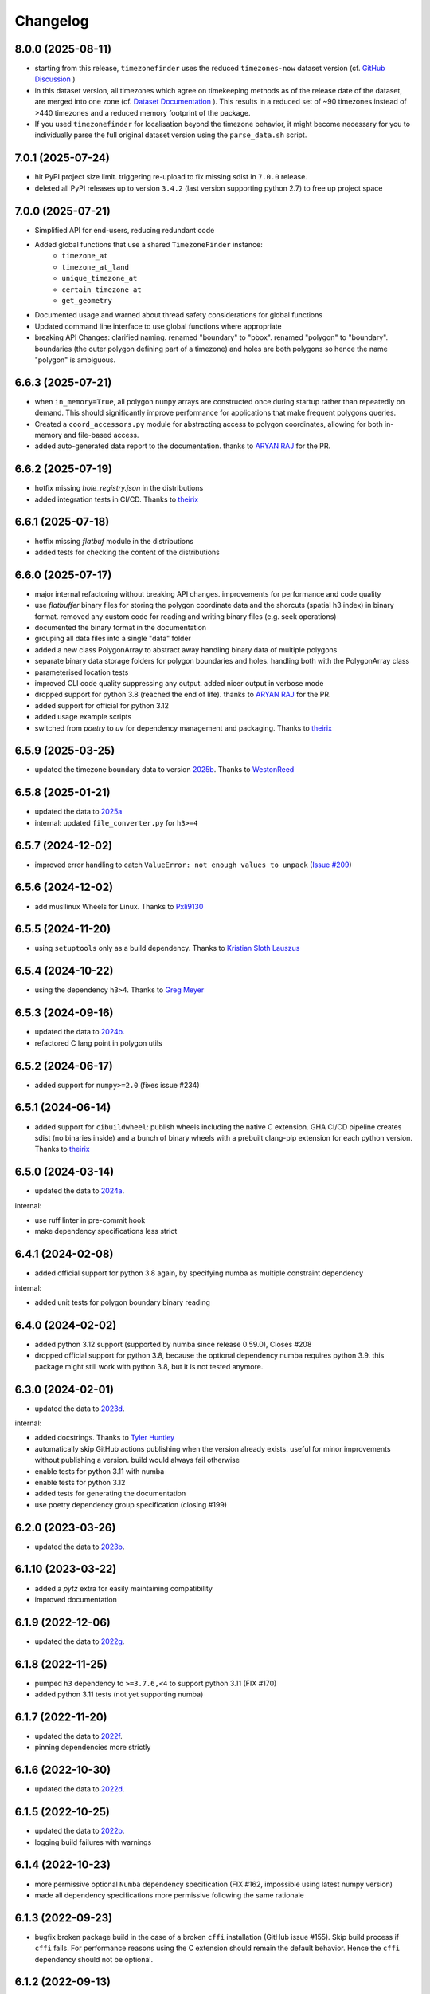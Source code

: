 =========
Changelog
=========



8.0.0 (2025-08-11)
------------------

* starting from this release, ``timezonefinder`` uses the reduced ``timezones-now`` dataset version (cf. `GitHub Discussion <https://github.com/jannikmi/timezonefinder/discussions/323>`__ )
* in this dataset version, all timezones which agree on timekeeping methods as of the release date of the dataset, are merged into one zone (cf. `Dataset Documentation <https://github.com/evansiroky/timezone-boundary-builder?tab=readme-ov-file#same-since-now>`__ ). This results in a reduced set of ~90 timezones instead of >440 timezones and a reduced memory footprint of the package.
* If you used ``timezonefinder`` for localisation beyond the timezone behavior, it might become necessary for you to individually parse the full original dataset version using the ``parse_data.sh`` script.


7.0.1 (2025-07-24)
------------------

* hit PyPI project size limit. triggering re-upload to fix missing sdist in ``7.0.0`` release.
* deleted all PyPI releases up to version ``3.4.2`` (last version supporting python 2.7) to free up project space



7.0.0 (2025-07-21)
------------------

* Simplified API for end-users, reducing redundant code
* Added global functions that use a shared ``TimezoneFinder`` instance:
    * ``timezone_at``
    * ``timezone_at_land``
    * ``unique_timezone_at``
    * ``certain_timezone_at``
    * ``get_geometry``

* Documented usage and warned about thread safety considerations for global functions
* Updated command line interface to use global functions where appropriate
* breaking API Changes: clarified naming. renamed "boundary" to "bbox". renamed "polygon" to "boundary". boundaries (the outer polygon defining part of a timezone) and holes are both polygons so hence the name "polygon" is ambiguous.


6.6.3 (2025-07-21)
------------------

* when ``in_memory=True``, all polygon ``numpy`` arrays are constructed once during startup rather than repeatedly on demand. This should significantly improve performance for applications that make frequent polygons queries.
* Created a ``coord_accessors.py`` module for abstracting access to polygon coordinates, allowing for both in-memory and file-based access.
* added auto-generated data report to the documentation. thanks to `ARYAN RAJ <https://github.com/nikkhilaaryan>`__ for the PR.



6.6.2 (2025-07-19)
------------------

* hotfix missing `hole_registry.json` in the distributions
* added integration tests in CI/CD. Thanks to `theirix <https://github.com/theirix>`__


6.6.1 (2025-07-18)
------------------

* hotfix missing `flatbuf` module in the distributions
* added tests for checking the content of the distributions



6.6.0 (2025-07-17)
------------------

* major internal refactoring without breaking API changes. improvements for performance and code quality
* use `flatbuffer` binary files for storing the polygon coordinate data and the shorcuts (spatial h3 index) in binary format. removed any custom code for reading and writing binary files (e.g. seek operations)
* documented the binary format in the documentation
* grouping all data files into a single "data" folder
* added a new class PolygonArray to abstract away handling binary data of multiple polygons
* separate binary data storage folders for polygon boundaries and holes. handling both with the PolygonArray class
* parameterised location tests
* improved CLI code quality suppressing any output. added nicer output in verbose mode
* dropped support for python 3.8 (reached the end of life). thanks to `ARYAN RAJ <https://github.com/nikkhilaaryan>`__ for the PR.
* added support for official for python 3.12
* added usage example scripts
* switched from `poetry` to `uv` for dependency management and packaging. Thanks to `theirix <https://github.com/theirix>`__


6.5.9 (2025-03-25)
------------------

* updated the timezone boundary data to version `2025b <https://github.com/evansiroky/timezone-boundary-builder/releases/tag/2025b>`__. Thanks to `WestonReed <https://github.com/WestonReed>`__



6.5.8 (2025-01-21)
------------------

* updated the data to `2025a <https://github.com/evansiroky/timezone-boundary-builder/releases/tag/2025a>`__
* internal: updated ``file_converter.py`` for ``h3>=4``


6.5.7 (2024-12-02)
------------------

* improved error handling to catch ``ValueError: not enough values to unpack`` (`Issue #209 <https://github.com/jannikmi/timezonefinder/issues/209>`__)


6.5.6 (2024-12-02)
------------------

* add musllinux Wheels for Linux. Thanks to `Pxli9130 <https://github.com/Pxli9130>`__


6.5.5 (2024-11-20)
------------------

* using ``setuptools`` only as a build dependency. Thanks to `Kristian Sloth Lauszus <https://github.com/Lauszus>`__


6.5.4 (2024-10-22)
------------------

* using the dependency ``h3>4``. Thanks to `Greg Meyer <https://github.com/gmmeyer>`__


6.5.3 (2024-09-16)
------------------

* updated the data to `2024b <https://github.com/evansiroky/timezone-boundary-builder/releases/tag/2024b>`__.
* refactored C lang point in polygon utils

6.5.2 (2024-06-17)
------------------

* added support for ``numpy>=2.0`` (fixes issue #234)


6.5.1 (2024-06-14)
------------------

* added support for ``cibuildwheel``: publish wheels including the native C extension. GHA CI/CD pipeline creates sdist (no binaries inside) and a bunch of binary wheels with a prebuilt clang-pip extension for each python version. Thanks to `theirix <https://github.com/theirix>`__



6.5.0 (2024-03-14)
------------------

* updated the data to `2024a <https://github.com/evansiroky/timezone-boundary-builder/releases/tag/2024a>`__.

internal:

* use ruff linter in pre-commit hook
* make dependency specifications less strict


6.4.1 (2024-02-08)
------------------

* added official support for python 3.8 again, by specifying numba as multiple constraint dependency


internal:

* added unit tests for polygon boundary binary reading


6.4.0 (2024-02-02)
------------------

* added python 3.12 support (supported by numba since release 0.59.0), Closes #208
* dropped official support for python 3.8, because the optional dependency numba requires python 3.9. this package might still work with python 3.8, but it is not tested anymore.


6.3.0 (2024-02-01)
------------------

* updated the data to `2023d <https://github.com/evansiroky/timezone-boundary-builder/releases/tag/2023d>`__.

internal:

* added docstrings. Thanks to `Tyler Huntley <https://github.com/Ty1776>`__
* automatically skip GitHub actions publishing when the version already exists. useful for minor improvements without publishing a version. build would always fail otherwise
* enable tests for python 3.11 with numba
* enable tests for python 3.12
* added tests for generating the documentation
* use poetry dependency group specification (closing #199)


6.2.0 (2023-03-26)
------------------

* updated the data to `2023b <https://github.com/evansiroky/timezone-boundary-builder/releases/tag/2023b>`__.


6.1.10 (2023-03-22)
-------------------

* added a `pytz` extra for easily maintaining compatibility
* improved documentation

6.1.9 (2022-12-06)
------------------

* updated the data to `2022g <https://github.com/evansiroky/timezone-boundary-builder/releases/tag/2022g>`__.


6.1.8 (2022-11-25)
------------------

* pumped ``h3`` dependency to ``>=3.7.6,<4`` to support python 3.11 (FIX #170)
* added python 3.11 tests (not yet supporting numba)


6.1.7 (2022-11-20)
------------------

* updated the data to `2022f <https://github.com/evansiroky/timezone-boundary-builder/releases/tag/2022f>`__.
* pinning dependencies more strictly

6.1.6 (2022-10-30)
------------------

* updated the data to `2022d <https://github.com/evansiroky/timezone-boundary-builder/releases/tag/2022d>`__.


6.1.5 (2022-10-25)
------------------

* updated the data to `2022b <https://github.com/evansiroky/timezone-boundary-builder/releases/tag/2022b>`__.
* logging build failures with warnings


6.1.4 (2022-10-23)
------------------

* more permissive optional ``Numba`` dependency specification (FIX #162, impossible using latest numpy version)
* made all dependency specifications more permissive following the same rationale


6.1.3 (2022-09-23)
------------------

* bugfix broken package build in the case of a broken ``cffi`` installation (GitHub issue #155). Skip build process if ``cffi`` fails. For performance reasons using the C extension should remain the default behavior. Hence the ``cffi`` dependency should not be optional.


6.1.2 (2022-09-13)
------------------

* bugfix potentially broken pip install due to a mismatch in ``cffi`` versions (GitHub issue #151)


6.1.1 (2022-08-18)
------------------

internals:

* minimized and cleaned up installation footprint (addresses GitHub Issue #151):
    * excluded script, changelog etc. files
    * included C extension into the "timezonefinder" package folder
* added initialisation speed benchmark


6.1.0 (2022-08-15)
------------------

* included point-in-polygon implementation in C
* included build script to (optionally) build C point-in-polygon extension automatically during installation
* added ``cffi`` as a dependency to build and interact with the C extension
* improved initialisation speed: read timezone polygon id index (h3 mapping) with ``np.fromfile``
* improved CLI speed: construct TimezoneFinder() instances only on demand

internals:

* updated documentation: ``Numba`` installation is no longer recommended (it is a huge dependency and should be optional)
* clarified documentation: TimezoneFinder() instances should be reused
* added separate speed benchmark scripts for point in polygon algorithm implementations and the different timezone finding functions
* added separate section in the documentation for performance including speed benchmark results
* added checks if all timezone polygons are actually in use (appear in index) to the file conversion script
* added and improved utility functions as well as tests
* improved typing


6.0.2 (2022-07-08)
------------------

* bump numpy dependency version to ``1.22`` (vulnerability fix)
* officially supported python versions ``>=3.8,<3.11`` (due to numpy and numba constraints)
* packaging now completely based on pyproject.toml (poetry)


6.0.1 (2022-05-20)
------------------

* explicitly included ``py.typed`` in the package to allow mypy users to run static type checking


6.0.0 (2022-05-09)
------------------

breaking changes:

* new dependency: using `h3 <https://uber.github.io/h3-py/intro.html>`__ for indexing the timezone polygons to check ("shortcuts) instead of the previous own indexing implementation. technical details: storing all 41,162 hex cells at resolution 3 and the corresponding timezone polygons which appear in them in the ``shortcuts.bin`` (~500 KB).
* removed ``.closest_timezone_at()``: with the current data set with ocean zones in use, any point is included in some zone. it is therefore not meaningful to search for the closest boundary! Also the timezone polygons do NOT follow the shorelines. This makes the results of ``closest_timezone_at()`` somewhat less expressive. Maintaining the non-trivial distance computation algorithms is not really at the core responsibility of this package.
* officially only supporting ``python>=3.7`` (removed official support for ``python3.6``, since the ``numpy`` dependency did so)
* removed ``v`` from the github release/version tags

internals:

* updated the data to `2021c <https://github.com/evansiroky/timezone-boundary-builder/releases/tag/2021c>`__. please note that timezone polygons might be overlapping (cf. e.g. `timezone-boundary-builder/issue/105 <https://github.com/evansiroky/timezone-boundary-builder/issues/105>`__) and that hence a query coordinate can actually match multiple time zones. ``timezonefinder`` does currently NOT support such multiplicity and will always only return the first found match.
* shortcuts: sorting according to size of polygons (amount of coordinates) instead of the count of zone ids. useful as optimisation: smaller polygons will be checked first and can hence be "ruled-out" faster
* "most common": now meaning the zone with the largest polygons in the shortcut (last in the shortcut sorting). please note that this does not necessarily mean the most area in the shortcut is covered by this zone. the polygon size is just an easier to compute heuristic.
* officially supporting python versions >=3.7,<3.11 (like ``numba``)
* using poetry for dependency management
* using GitHub actions for CI instead of travis
* some minor typing improvements
* pre-commit hook improvements

In case you have criticism or feedback please reach out by creating an issue, discussion or PR on GitHub.


5.2.0 (2021-02-09)
------------------

* added function ``unique_timezone_at()`` (based on the request in issue #112). Allows querying for the unique zone within the corresponding shortcut.


5.1.1 (2021-02-03)
------------------

* BUGFIX: get_geometry() now also works for the last zone
* add get_geometry() tests
* black code style
* pre-commit checks

5.1.0 (2021-01-14)
------------------

* update the command line interface. the package can now directly be called with ``timezonefinder``
* added the new query functions to the command line interface (to match the online API)


5.0.0 (2020-12-23)
------------------

MAJOR CHANGES:

Due to multiple user requests the ocean timezones ("Etc/GMT+-XX") are now included in the data files per default. fix #88. Since ocean timezones span the whole globe, now every point lies within a timezone!

API changes:
* added ``timezone_at_land()``: replaces the previous ``timezone_at()`` and returns ``None`` in case of a matched ocean timezone.

* deprecated ``certain_timezone_at()``. only meaningful in the case of timezone data WITHOUT oceans. Has equal results as  ``timezone_at()``, but is more expensive to use.
* also looking a single closest timezone boundary with ``closest_timezone_at()`` is not really meaningful, since every point lies within a zone!
* refactored tests. new test cases for ocean timezones


4.5.0 (2020-11-06)
------------------

BUGFIX: handle output destination for data files correctly in file_converter.py (FIX #107)

* updated the data to `2020d <https://github.com/evansiroky/timezone-boundary-builder/releases/tag/2020d>`__
* disable a test case for an Uzbek enclave. tests fail at this coordinate, possibly a bug. issue filed here: https://github.com/evansiroky/timezone-boundary-builder/issues/94
* update parse_data.sh script to properly handle new data format


4.4.1 (2020-08-04)
------------------

BUGFIX: a longitude of 180 equals -180 (not 0.0 as previously implemented)


4.4.0 (2020-05-14)
------------------

* added new class TimezonefinderL for using JUST shortcuts (without timezone polygon data)
* therefore included the most common timezone of each shortcut stored in the binary file ``shortcuts_direct_id.bin``
* introduced typing
* included API documentation
* read hole registry directly from json, ``hole_poly_ids.bin`` not required any more
* added the ``parse_data.sh`` shell script for downloading the latest timezone data, also with oceans


improvements of file_converter.py:

* added command line arguments for specifying the input and output directories
* read binary names from ``global_settings.py``
* read data types from ``global_settings.py``
* use with statement for writing binaries
* automatically detect overflow for each data type in use
* cleanup code, remove redundancies, improve codestyle
* fixing #101: make imports work for local and remote execution




4.3.1 (2020-04-29)
------------------

* BUGFIX #99: include the correct timezone_names.json in build
* wheel specific for the supported python versions (3.6, 3.7, 3.8)

4.3.0 (2020-04-28)
------------------

* updated the data to `2020a <https://github.com/evansiroky/timezone-boundary-builder/releases/tag/2020a>`__
* added "extra" simplifying the installation of Numba
* added minimal required python version
* added minimal required version of the dependencies
* simplified and updated settings (e.g. reading current version from file)
* also testing python 3.8 now
* loading version from file

4.2.0 (2019-12-15)
------------------

* added option to specify the location of the binary data files to use. making it possible to easily point to own compiled data. also load timezone names json from this location
* make timezone names a class attribute (instead of a global variable)
* simplify code for opening and closing multiple binary files
* added tests for a specified path to the data
* testing multiple python3 versions automatically
* pinned new requirements
* importlib_resources removed from the dependencies
* added a documentation at: https://timezonefinder.readthedocs.io/en/latest/
* added contribution guidelines


4.1.0 (2019-07-07)
------------------

* updated the data to `2019b <https://github.com/evansiroky/timezone-boundary-builder/releases/tag/2019b>`__
* added description of using vectorized input in readme



4.0.3 (2019-06-23)
------------------

* clarification of readme: referenced latest `timezonefinderL` release, better rst headlines, updated shield.io banner syntax
* clarification of speedup times (exponential notation)
* removed `six` and py2 dependency from tests
* minor updates to publishing routine
* minor improvement in timezone_at(): conversion coordinates to int later only when required


4.0.2 (2019-04-01)
------------------

* updated the data to `2019a <https://github.com/evansiroky/timezone-boundary-builder/releases/tag/2019a>`__


4.0.1 (2019-03-12)
------------------

* BUGFIX: fixing #77 (missing dependency in setup.py)


4.0.0 (2019-03-12)
------------------

* ATTENTION: Dropped Python2 support (#72)! `six` dependency no longer required.
* BUGFIX: fixing #74 (broken py3 with numba support)
* added `in_memory`-mode (adapted unit tests to test both modes, added speed tests and explanation to readme)
* use of timeit in speed tests for more accurate results
* dropped use of kwargs_only decorator (can be implemented directly with python3)

3.4.2 (2019-01-15)
------------------

* BUGFIX: fixing #70 (broken py2.7 with numba support)
* added automatic tox tests for py2.7 py3 environments with numba installed
* fixed coverage report

3.4.1 (2019-01-13)
------------------

* added test cases for the Numba helpers (#55)
* added more polygon tests to test the function inside_polygon()
* added global data type definitions (format strings) to ``global_settings.py``
* removed tzwhere completely from the main tests (no comparison any more).
* removed code drafts for ahead of time compilation (#40)

3.4.0 (2019-01-06)
------------------

* updated the data to `2018i <https://github.com/evansiroky/timezone-boundary-builder/releases/tag/2018i>`__
* introduced ``global_settings.py`` to globally define settings and get rid of "magic numbers".


3.3.0 (2018-11-17)
------------------

* updated the data to `2018g <https://github.com/evansiroky/timezone-boundary-builder/releases/tag/2018g>`__



3.2.1 (2018-10-30)
------------------

* ATTENTION: the package ``importlib_resources`` is now required
* fixing automatic Conda build by exchanging ``pkg_resources.resource_stream`` with ``importlib_resources.open_binary``
* added tests for overflow in helpers.py/inside_polygon()


3.2.0 (2018-10-23)
------------------

* ATTENTION: the package `kwargs_only <https://github.com/adamchainz/kwargs-only>`__ is not a requirement any more!
* fixing #63 (kwargs_only not in conda) enabling automatic conda forge builds by directly providing the kwargs_only functionality again
* added example.py with the code examples from the readme
* fixing #62 (overflow happening because of using numpy.int32): forcing int64 type conversion



3.1.0 (2018-09-27)
------------------

* fixing typo in requirements.txt
* updated publishing routine: reminder to include all direct dependencies and to compile the requirements.txt with python 2 (pip-tools)


3.0.2 (2018-09-26)
------------------

* ATTENTION: the package `kwargs_only <https://github.com/adamchainz/kwargs-only>`__ is now required! This functionality has previously been implemented by the author directly within this package, but some code features got deprecated.
* updated build/testing/publishing routine
* fixing issue #61 (six dependency not listed in setup.py)
* no more default arguments for timezone_at() and certain_timezone_at()
* no more comparison to (py-)tzwhere in the tests (test_it.py)
* updated requirements.txt (removed tzwhere and dependencies)
* prepared helpers_test.py for also testing helpers_numba.py
* exchanged deprecated inspect.getargspec() into .getfullargspec() in functional.py


3.0.1 (2018-05-30)
------------------

* fixing minor issue #58 (readme not rendering in pyPI)


3.0.0 (2018-05-17)
------------------

* ATTENTION: the package six is now required! (was necessary because of the new testing routine. improves compatibility standards)
* updated build/testing/publishing routine
* updated the data to `2018d <https://github.com/evansiroky/timezone-boundary-builder/releases/tag/2018d>`__
* fixing minor issue #52 (shortcuts being out of bounds for extreme coordinate values)
* the list of polygon ids in each shortcut is sorted after freq. of appearance of their zone id.
    this is critical for ruling out zones faster (as soon as just polygons of one zone are left this zone can be returned)
* using argparse package now for parsing the command line arguments
* added option of choosing between functions timezone_at() and certain_timezone_at() on the command line with flag -f
* the timezone names are now being stored in a readable JSON file
* adjusted the main test cases
* corrections and clarifications in the readme and code comments


2.1.2 (2017-11-20)
------------------

* bugfix: possibly uninitialized variable in closest_timezone_at()


2.1.1 (2017-11-20)
------------------

* updated the data to `2017c <https://github.com/evansiroky/timezone-boundary-builder/releases/tag/2017c>`__
* minor improvements in code style and readme
* include publishing routine script


2.1.0 (2017-05-19)
------------------

* updated the data to `2017a <https://github.com/evansiroky/timezone-boundary-builder/releases/tag/2017a>`__ (tz_world is not being maintained any more)
* the file_converter has been updated to parse the new format of .json files
* the new data is much bigger (based on OSM Data, +40MB). I am sorry for this but its still better than small outdated data!
* in case size and speed matter more you than actuality, you can still check out older versions of timezonefinder(L)
* the new timezone polygons are not limited to the coastlines, but they are including some large parts of the sea. This makes the results of closest_timezone_at() somewhat meaningless (as with timezonefinderL).
* the polygons can not be simplified much more and as a consequence timezonefinderL is not being updated any more.
* simplification functions (used for compiling the data for timezonefinderL) have been deleted from the file_converter
* the readme has been updated to inform about this major change
* some tests have been temporarily disabled (with tzwhere still using a very old version of tz_world, a comparison does not make too much sense atm)

2.0.1 (2017-04-08)
------------------

* added missing package data entries (2.0.0 didn't include all necessary .bin files)


2.0.0 (2017-04-07)
------------------

* ATTENTION: major change!: there is a second version of timezonefinder now: `timezonefinderL <https://github.com/jannikmi/timezonefinderL>`__. There the data has been simplified
    for increasing speed reducing data size. Around 56% of the coordinates of the timezone polygons have been deleted there. Around 60% of the polygons (mostly small islands) have been included in the simplified polygons.
    For any coordinate on landmass the results should stay the same, but accuracy at the shorelines is lost.
    This eradicates the usefulness of closest_timezone_at() and certain_timezone_at() but the main use case for this package (= determining the timezone of a point on landmass) is improved.
    In this repo timezonefinder will still be maintained with the detailed (unsimplified) data.
* file_converter.py has been complemented and modified to perform those simplifications
* introduction of new function get_geometry() for querying timezones for their geometric shape
* added shortcuts_unique_id.bin for instantly returning an id if the shortcut corresponding to the coords only contains polygons of one zone
* data is now stored in separate binaries for ease of debugging and readability
* polygons are stored sorted after their timezone id and size
* timezonefinder can now be called directly as a script (experimental with reduced functionality, cf. readme)
* optimisations on point in polygon algorithm
* small simplifications in the helper functions
* clarification of the readme
* clarification of the comments in the code
* referenced the new conda-feedstock in the readme
* referenced the new timezonefinder API/GUI



1.5.7 (2016-07-21)
------------------


* ATTENTION: API BREAK: all functions are now keyword-args only (to prevent lng lat mix-up errors)
* fixed a little bug with too many arguments in a @jit function
* clarified usage of the package in the readme
* prepared the usage of the ahead of time compilation functionality of Numba. It is not enabled yet.
* sorting the order of polygons to check in the order of how often their zones appear, gives a speed bonus (for closest_timezone_at)


1.5.6 (2016-06-16)
------------------

* using little endian encoding now
* introduced test for checking the proper functionality of the helper functions
* wrote tests for proximity algorithms
* improved proximity algorithms: introduced exact_computation, return_distances and force_evaluation functionality (s. Readme or documentation for more info)

1.5.5 (2016-06-03)
------------------

* using the newest version (2016d, May 2016) of the `tz world data`_
* holes in the polygons which are stored in the tz_world data are now correctly stored and handled
* rewrote the file_converter for storing the holes at the end of the timezone_data.bin
* added specific test cases for hole handling
* made some optimizations in the algorithms

1.5.4 (2016-04-26)
------------------

* using the newest version (2016b) of the `tz world data`_
* rewrote the file_converter for parsing a .json created from the tz_worlds .shp
* had to temporarily fix one polygon manually which had the invalid TZID: 'America/Monterey' (should be 'America/Monterrey')
* had to make tests less strict because tzwhere still used the old data at the time and some results were simply different now


1.5.3 (2016-04-23)
------------------

* using 32-bit ints for storing the polygons now (instead of 64-bit): I calculated that the minimum accuracy (at the equator) is 1cm with the encoding being used. Tests passed.
* Benefits: 18MB file instead of 35MB, another 10-30% speed boost (depending on your hardware)


1.5.2 (2016-04-20)
------------------

* added python 2.7.6 support: replaced strings in unpack (unsupported by python 2.7.6 or earlier) with byte strings
* timezone names are now loaded from a separate file for better modularity


1.5.1 (2016-04-18)
------------------

* added python 2.7.8+ support:
    Therefore I had to change the tests a little bit (some operations were not supported). This only affects output.
    I also had to replace one part of the algorithms to prevent overflow in Python 2.7


1.5.0 (2016-04-12)
------------------

* automatically using optimized algorithms now (when numba is installed)
* added TimezoneFinder.using_numba() function to check if the import worked


1.4.0 (2016-04-07)
------------------

* Added the ``file_converter.py`` to the repository: It converts the .csv from pytzwhere to another ``.csv`` and this one into the used ``.bin``.
    Especially the shortcut computation and the boundary storage in there save a lot of reading and computation time, when deciding which timezone the coordinates are in.
    It will help to keep the package up to date, even when the timezone data should change in the future.


    .. _tz world data: <http://efele.net/maps/tz/world/>
